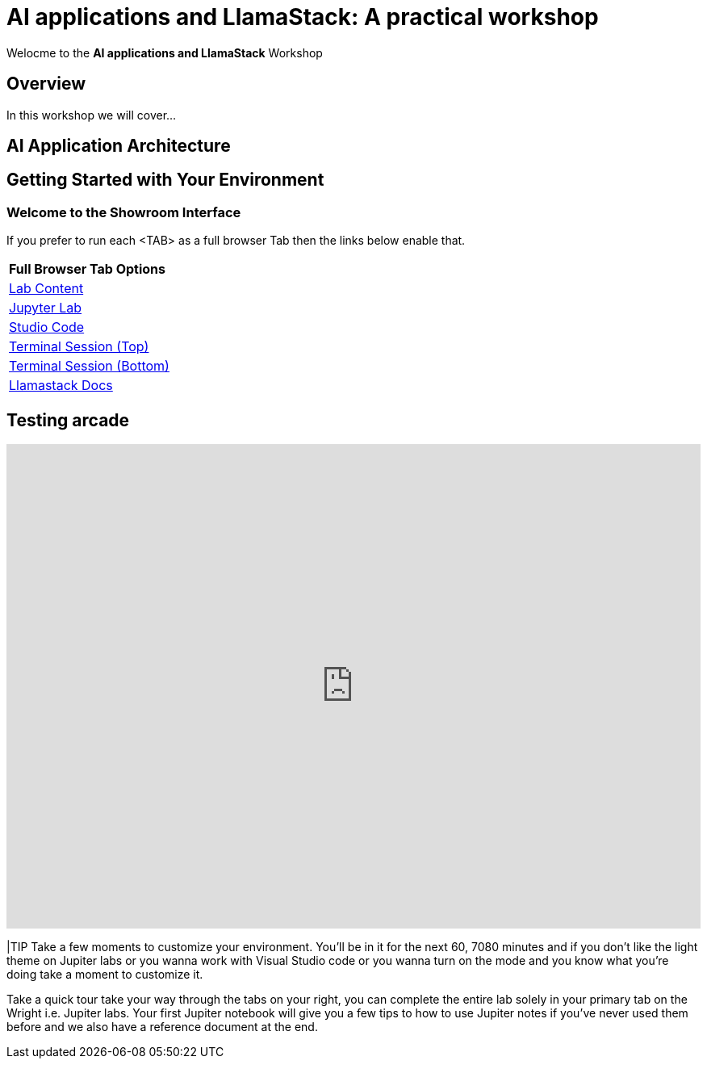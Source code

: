 = AI applications and LlamaStack: A practical workshop

Welocme to the **AI applications and LlamaStack** Workshop

== Overview

In this workshop we will cover...

== AI Application Architecture



[#getting_started]
== Getting Started with Your Environment

=== Welcome to the Showroom Interface

If you prefer to run each <TAB> as a full browser Tab then the links below enable that.
 
[Attributes]
|===
| **Full Browser Tab Options**
| link:https://{targethost}/showroom/modules/index.html[Lab Content^]
| link:https://{targethost}:9443[Jupyter Lab^]
| link:https://{targethost}:8443[Studio Code^]
| link:https://{targethost}/tty-top[Terminal Session (Top)^]
| link:https://{targethost}/tty-bottom[Terminal Session (Bottom)^]
| link:https://llama-stack.readthedocs.io/en/latest[Llamastack Docs^]
|===


== Testing arcade
++++
<iframe 
  src="https://demo.arcade.software/KdRIAFvQcVRiZaEkuQy3?embed&embed_mobile=tab&embed_desktop=inline&show_copy_link=true" 
  width="100%" 
  height="600px" 
  frameborder="0" 
  allowfullscreen
  muted>
</iframe>
++++






|TIP Take a few moments to customize your environment. You'll be in it for the next 60, 7080 minutes and if you don't like the light theme on Jupiter labs or you wanna work with Visual Studio code or you wanna turn on the mode and you know what you're doing take a moment to customize it.

Take a quick tour take your way through the tabs on your right, you can complete the entire lab solely in your primary tab on the Wright i.e. Jupiter labs. Your first Jupiter notebook will give you a few tips to how to use Jupiter notes if you've never used them before and we also have a reference document at the end.

